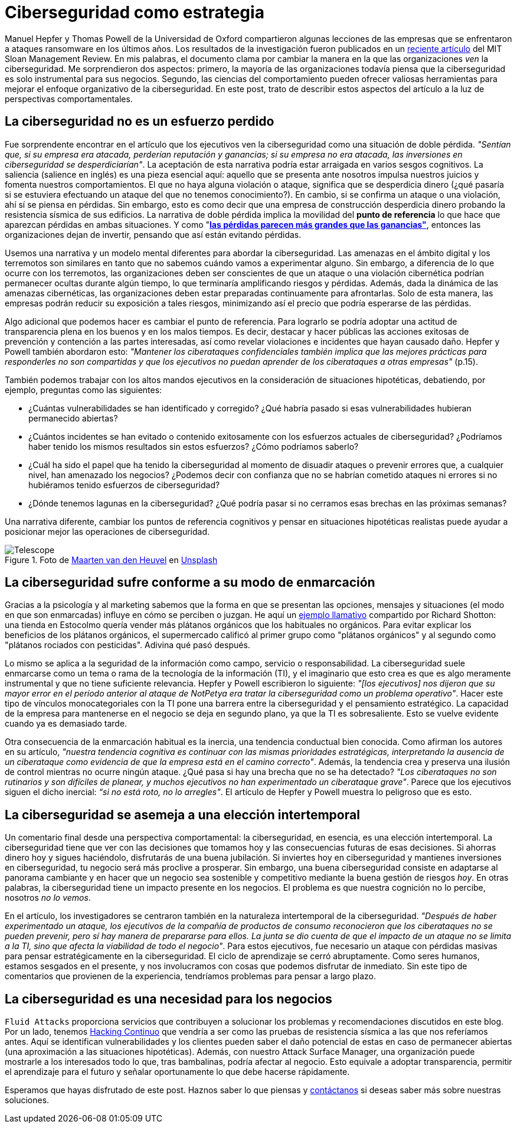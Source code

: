 :page-slug: ciberseguridad-estrategia/
:page-date: 2020-10-21
:page-subtitle: Elabora estrategias de ciberseguridad y evita pérdidas
:page-category: philosophy
:page-tags: cybersecurity, mistake, risk, business, company, hacking
:page-image: https://res.cloudinary.com/fluid-attacks/image/upload/v1620330844/blog/cybersecurity-strategy/cover_pxhwlz.webp
:page-alt: Photo by Joanna Kosinska on Unsplash
:page-description: Un artículo reciente sugiere elevar a la ciberseguridad de una incorporación operativa a una estratégica. Aquí discutimos algunas ideas de ese artículo.
:page-keywords: Cybersecurity, Mistake, Risk, Strategy, Business, Company, Ethical Hacking, Pentesting
:page-author: Julian Arango
:page-writer: jarango
:name: Julian Arango
:about1: Estratega comportamental
:about2: Científico de datos en formación.
:source: https://unsplash.com/photos/1_CMoFsPfso

= Ciberseguridad como estrategia

Manuel Hepfer y Thomas Powell de la Universidad de Oxford
compartieron algunas lecciones de las empresas
que se enfrentaron a ataques ransomware en los últimos años.
Los resultados de la investigación fueron publicados
en un link:https://sloanreview.mit.edu/article/make-cybersecurity-a-strategic-asset/[reciente artículo]
del MIT Sloan Management Review.
En mis palabras, el documento clama
por cambiar la manera en la que las organizaciones _ven_ la ciberseguridad.
Me sorprendieron dos aspectos:
primero, la mayoría de las organizaciones
todavía piensa que la ciberseguridad
es solo instrumental para sus negocios.
Segundo, las ciencias del comportamiento
pueden ofrecer valiosas herramientas
para mejorar el enfoque organizativo de la ciberseguridad.
En este post, trato de describir estos aspectos del artículo
a la luz de perspectivas comportamentales.

== La ciberseguridad no es un esfuerzo perdido

Fue sorprendente encontrar en el artículo
que los ejecutivos ven la ciberseguridad
como una situación de doble pérdida.
_"Sentían que, si su empresa era atacada, perderían reputación y ganancias;
si su empresa no era atacada,
las inversiones en ciberseguridad se desperdiciarían"_.
La aceptación de esta narrativa
podría estar arraigada en varios sesgos cognitivos.
La saliencia (salience en inglés) es una pieza esencial aquí:
aquello que se presenta ante nosotros
impulsa nuestros juicios y fomenta nuestros comportamientos.
El que no haya alguna violación o ataque,
significa que se desperdicia dinero
(¿qué pasaría si se estuviera efectuando un ataque
del que no tenemos conocimiento?).
En cambio, si se confirma un ataque o una violación,
ahí sí se piensa en pérdidas.
Sin embargo, esto es como decir que una empresa de construcción
desperdicia dinero probando la resistencia sísmica de sus edificios.
La narrativa de doble pérdida implica la movilidad del
*punto de referencia* lo que hace que aparezcan pérdidas en ambas situaciones.
Y como "link:https://www.uzh.ch/cmsssl/suz/dam/jcr:00000000-64a0-5b1c-0000-00003b7ec704/10.05-kahneman-tversky-79.pdf[*las pérdidas parecen más grandes que las ganancias"*],
entonces las organizaciones dejan de invertir,
pensando que así están evitando pérdidas.

Usemos una narrativa y un modelo mental diferentes
para abordar la ciberseguridad.
Las amenazas en el ámbito digital y los terremotos
son similares en tanto que no sabemos cuándo vamos a experimentar alguno.
Sin embargo, a diferencia de lo que ocurre con los terremotos,
las organizaciones deben ser conscientes
de que un ataque o una violación cibernética
podrían permanecer ocultas durante algún tiempo,
lo que terminaría amplificando riesgos y pérdidas.
Además, dada la dinámica de las amenazas cibernéticas,
las organizaciones deben estar preparadas continuamente para afrontarlas.
Solo de esta manera,
las empresas podrán reducir su exposición a tales riesgos,
minimizando así el precio que podría esperarse de las pérdidas.

Algo adicional que podemos hacer es cambiar el punto de referencia.
Para lograrlo se podría adoptar
una actitud de transparencia plena
en los buenos y en los malos tiempos.
Es decir, destacar y hacer públicas las acciones exitosas
de prevención y contención a las partes interesadas,
así como revelar violaciones e incidentes que hayan causado daño.
Hepfer y Powell también abordaron esto:
_"Mantener los ciberataques confidenciales
también implica que las mejores prácticas
para responderles no son compartidas
y que los ejecutivos no puedan aprender
de los ciberataques a otras empresas"_ (p.15).

También podemos trabajar con los altos mandos ejecutivos
en la consideración de situaciones hipotéticas,
debatiendo, por ejemplo, preguntas como las siguientes:

- ¿Cuántas vulnerabilidades se han identificado y corregido?
¿Qué habría pasado si esas vulnerabilidades hubieran permanecido abiertas?

- ¿Cuántos incidentes se han evitado
o contenido exitosamente con los esfuerzos actuales de ciberseguridad?
¿Podríamos haber tenido los mismos resultados sin estos esfuerzos?
¿Cómo podríamos saberlo?

- ¿Cuál ha sido el papel que ha tenido la ciberseguridad
al momento de disuadir ataques o prevenir errores que,
a cualquier nivel, han amenazado los negocios?
¿Podemos decir con confianza que no se habrían cometido ataques
ni errores si no hubiéramos tenido esfuerzos de ciberseguridad?

- ¿Dónde tenemos lagunas en la ciberseguridad?
¿Qué podría pasar si no cerramos esas brechas en las próximas semanas?


Una narrativa diferente, cambiar los puntos de referencia cognitivos
y pensar en situaciones hipotéticas realistas
puede ayudar a posicionar mejor las operaciones de ciberseguridad.

.Foto de link:https://unsplash.com/@mvdheuvel?utm_source=unsplash&utm_medium=referral&utm_content=creditCopyText[Maarten van den Heuvel] en link:https://unsplash.com/s/photos/telescope?utm_source=unsplash&utm_medium=referral&utm_content=creditCopyText[Unsplash]
image::https://res.cloudinary.com/fluid-attacks/image/upload/v1620330844/blog/cybersecurity-strategy/telescope_yqulie.webp[Telescope]

== La ciberseguridad sufre conforme a su modo de enmarcación

Gracias a la psicología y al marketing
sabemos que la forma en que se presentan
las opciones, mensajes y situaciones
(el modo en que son enmarcadas) influye en cómo se perciben o juzgan.
He aquí un link:https://twitter.com/rshotton/status/1175094564555825152?s=20[ejemplo llamativo]
compartido por Richard Shotton:
una tienda en Estocolmo quería vender más plátanos orgánicos
que los habituales no orgánicos.
Para evitar explicar los beneficios de los plátanos orgánicos,
el supermercado calificó al primer grupo como "plátanos orgánicos"
y al segundo como "plátanos rociados con pesticidas".
Adivina qué pasó después.

Lo mismo se aplica a la seguridad de la información como campo,
servicio o responsabilidad.
La ciberseguridad suele enmarcarse como un tema
o rama de la tecnología de la información (TI),
y el imaginario que esto crea es que
es algo meramente instrumental y que no tiene suficiente relevancia.
Hepfer y Powell escribieron lo siguiente:
_"[los ejecutivos] nos dijeron que
su mayor error en el período anterior
al ataque de NotPetya era tratar
la ciberseguridad como un problema operativo"_.
Hacer este tipo de vínculos monocategoriales
con la TI pone una barrera entre
la ciberseguridad y el pensamiento estratégico.
La capacidad de la empresa para mantenerse
en el negocio se deja en segundo plano,
ya que la TI es sobresaliente.
Esto se vuelve evidente cuando ya es demasiado tarde.

Otra consecuencia de la enmarcación habitual es la inercia,
una tendencia conductual bien conocida.
Como afirman los autores en su artículo,
_"nuestra tendencia cognitiva es continuar
con las mismas prioridades estratégicas,
interpretando la ausencia de un ciberataque
como evidencia de que la empresa está en el camino correcto"_.
Además, la tendencia crea y preserva
una ilusión de control mientras no ocurre ningún ataque.
¿Qué pasa si hay una brecha que no se ha detectado?
_"Los ciberataques no son rutinarios y son difíciles de planear,
y muchos ejecutivos no han experimentado un ciberataque grave"_.
Parece que los ejecutivos siguen el dicho inercial:
_“si no está roto, no lo arregles"_.
El artículo de Hepfer y Powell muestra lo peligroso que es esto.

== La ciberseguridad se asemeja a una elección intertemporal

Un comentario final desde una perspectiva comportamental:
la ciberseguridad, en esencia, es una elección intertemporal.
La ciberseguridad tiene que ver con las decisiones
que tomamos hoy y las consecuencias futuras de esas decisiones.
Si ahorras dinero hoy y sigues haciéndolo,
disfrutarás de una buena jubilación.
Si inviertes hoy en ciberseguridad
y mantienes inversiones en ciberseguridad,
tu negocio será más proclive a prosperar.
Sin embargo, una buena ciberseguridad consiste
en adaptarse al panorama cambiante
y en hacer que un negocio sea sostenible
y competitivo mediante la buena gestión de riesgos _hoy_.
En otras palabras, la ciberseguridad
tiene un impacto presente en los negocios.
El problema es que nuestra cognición no lo percibe,
nosotros _no lo vemos_.

En el artículo, los investigadores se centraron también
en la naturaleza intertemporal de la ciberseguridad.
_"Después de haber experimentado un ataque,
los ejecutivos de la compañía de productos de consumo
reconocieron que los ciberataques no se pueden prevenir,
pero sí hay manera de prepararse para ellos.
La junta se dio cuenta de que el impacto de un ataque
no se limita a la TI, sino que afecta la viabilidad de todo el negocio"_.
Para estos ejecutivos, fue necesario un ataque
con pérdidas masivas para pensar estratégicamente en la ciberseguridad.
El ciclo de aprendizaje se cerró abruptamente.
Como seres humanos, estamos sesgados en el presente,
y nos involucramos con cosas que podemos disfrutar de inmediato.
Sin este tipo de comentarios que provienen de la experiencia,
tendríamos problemas para pensar a largo plazo.

== La ciberseguridad es una necesidad para los negocios

`Fluid Attacks` proporciona servicios
que contribuyen a solucionar los problemas
y recomendaciones discutidos en este blog.
Por un lado, tenemos  link:../../services/continuous-hacking/[Hacking Continuo]
que vendría a ser como
las pruebas de resistencia sísmica a las que nos referíamos antes.
Aquí se identifican vulnerabilidades
y los clientes pueden saber el daño potencial
de estas en caso de permanecer abiertas
(una aproximación a las situaciones hipotéticas).
Además, con nuestro Attack Surface Manager,
una organización puede mostrarle a los interesados todo lo que,
tras bambalinas, podría afectar al negocio.
Esto equivale a adoptar transparencia,
permitir el aprendizaje para el futuro
y señalar oportunamente lo que debe hacerse rápidamente.

Esperamos que hayas disfrutado de este post.
Haznos saber lo que piensas y link:../../contact-us/[contáctanos]
si deseas saber más sobre nuestras soluciones.
